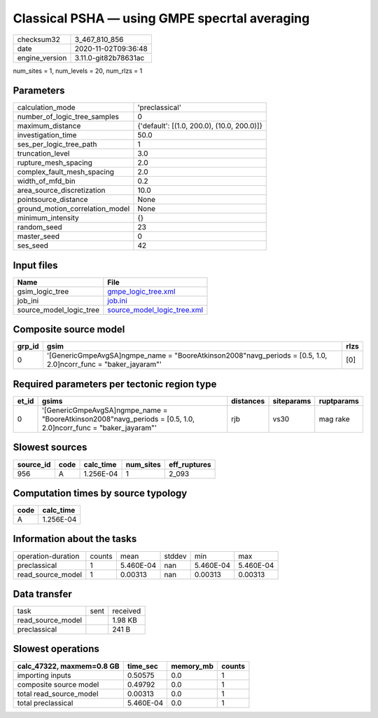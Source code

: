 Classical PSHA — using GMPE specrtal averaging
==============================================

============== ====================
checksum32     3_467_810_856       
date           2020-11-02T09:36:48 
engine_version 3.11.0-git82b78631ac
============== ====================

num_sites = 1, num_levels = 20, num_rlzs = 1

Parameters
----------
=============================== ==========================================
calculation_mode                'preclassical'                            
number_of_logic_tree_samples    0                                         
maximum_distance                {'default': [(1.0, 200.0), (10.0, 200.0)]}
investigation_time              50.0                                      
ses_per_logic_tree_path         1                                         
truncation_level                3.0                                       
rupture_mesh_spacing            2.0                                       
complex_fault_mesh_spacing      2.0                                       
width_of_mfd_bin                0.2                                       
area_source_discretization      10.0                                      
pointsource_distance            None                                      
ground_motion_correlation_model None                                      
minimum_intensity               {}                                        
random_seed                     23                                        
master_seed                     0                                         
ses_seed                        42                                        
=============================== ==========================================

Input files
-----------
======================= ============================================================
Name                    File                                                        
======================= ============================================================
gsim_logic_tree         `gmpe_logic_tree.xml <gmpe_logic_tree.xml>`_                
job_ini                 `job.ini <job.ini>`_                                        
source_model_logic_tree `source_model_logic_tree.xml <source_model_logic_tree.xml>`_
======================= ============================================================

Composite source model
----------------------
====== ================================================================================================================= ====
grp_id gsim                                                                                                              rlzs
====== ================================================================================================================= ====
0      '[GenericGmpeAvgSA]\ngmpe_name = "BooreAtkinson2008"\navg_periods = [0.5, 1.0, 2.0]\ncorr_func = "baker_jayaram"' [0] 
====== ================================================================================================================= ====

Required parameters per tectonic region type
--------------------------------------------
===== ================================================================================================================= ========= ========== ==========
et_id gsims                                                                                                             distances siteparams ruptparams
===== ================================================================================================================= ========= ========== ==========
0     '[GenericGmpeAvgSA]\ngmpe_name = "BooreAtkinson2008"\navg_periods = [0.5, 1.0, 2.0]\ncorr_func = "baker_jayaram"' rjb       vs30       mag rake  
===== ================================================================================================================= ========= ========== ==========

Slowest sources
---------------
========= ==== ========= ========= ============
source_id code calc_time num_sites eff_ruptures
========= ==== ========= ========= ============
956       A    1.256E-04 1         2_093       
========= ==== ========= ========= ============

Computation times by source typology
------------------------------------
==== =========
code calc_time
==== =========
A    1.256E-04
==== =========

Information about the tasks
---------------------------
================== ====== ========= ====== ========= =========
operation-duration counts mean      stddev min       max      
preclassical       1      5.460E-04 nan    5.460E-04 5.460E-04
read_source_model  1      0.00313   nan    0.00313   0.00313  
================== ====== ========= ====== ========= =========

Data transfer
-------------
================= ==== ========
task              sent received
read_source_model      1.98 KB 
preclassical           241 B   
================= ==== ========

Slowest operations
------------------
========================= ========= ========= ======
calc_47322, maxmem=0.8 GB time_sec  memory_mb counts
========================= ========= ========= ======
importing inputs          0.50575   0.0       1     
composite source model    0.49792   0.0       1     
total read_source_model   0.00313   0.0       1     
total preclassical        5.460E-04 0.0       1     
========================= ========= ========= ======